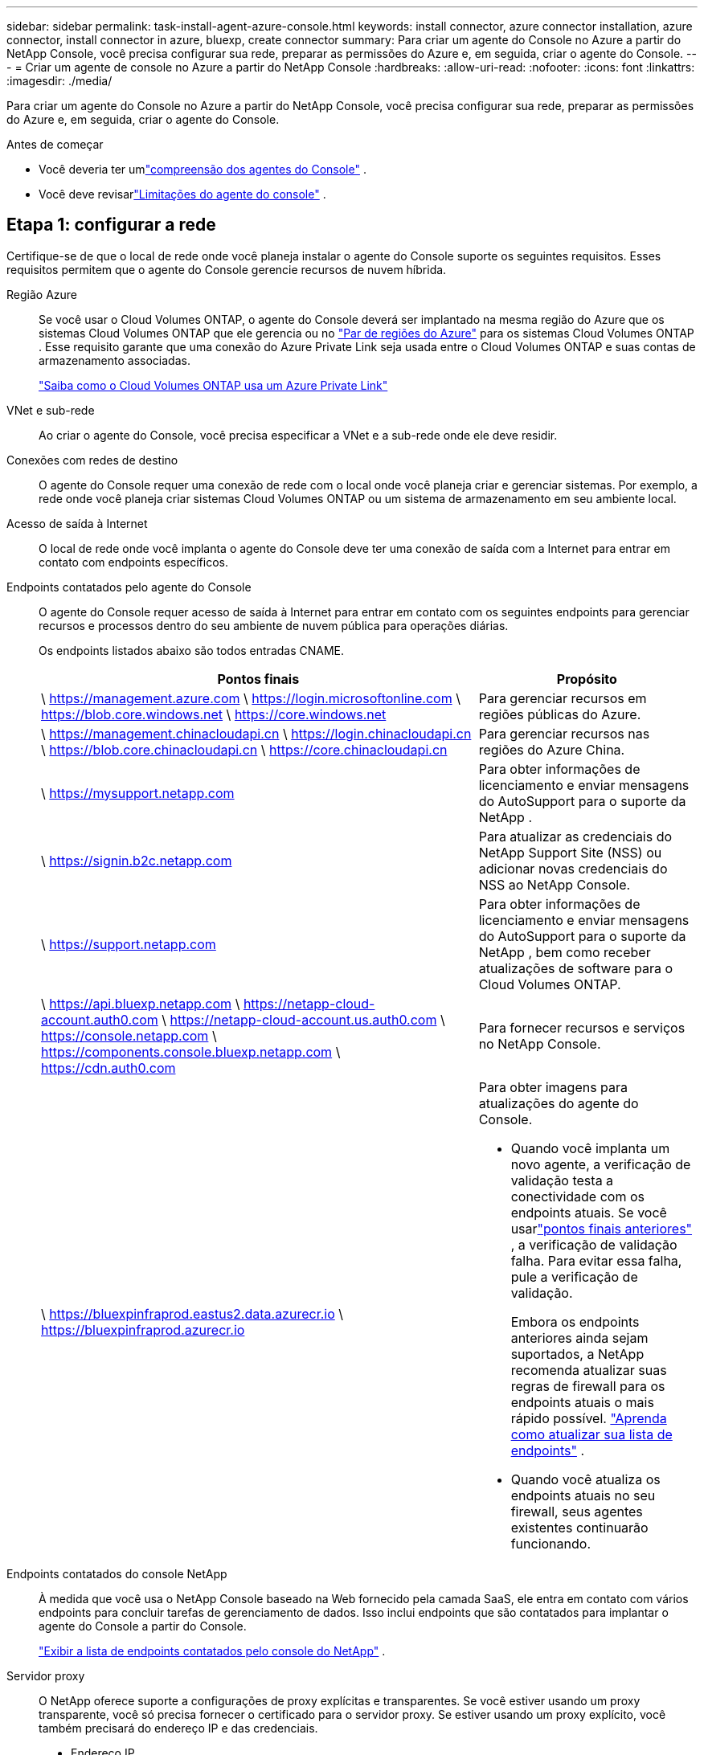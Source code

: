 ---
sidebar: sidebar 
permalink: task-install-agent-azure-console.html 
keywords: install connector, azure connector installation, azure connector, install connector in azure, bluexp, create connector 
summary: Para criar um agente do Console no Azure a partir do NetApp Console, você precisa configurar sua rede, preparar as permissões do Azure e, em seguida, criar o agente do Console. 
---
= Criar um agente de console no Azure a partir do NetApp Console
:hardbreaks:
:allow-uri-read: 
:nofooter: 
:icons: font
:linkattrs: 
:imagesdir: ./media/


[role="lead"]
Para criar um agente do Console no Azure a partir do NetApp Console, você precisa configurar sua rede, preparar as permissões do Azure e, em seguida, criar o agente do Console.

.Antes de começar
* Você deveria ter umlink:concept-agents.html["compreensão dos agentes do Console"] .
* Você deve revisarlink:reference-limitations.html["Limitações do agente do console"] .




== Etapa 1: configurar a rede

Certifique-se de que o local de rede onde você planeja instalar o agente do Console suporte os seguintes requisitos.  Esses requisitos permitem que o agente do Console gerencie recursos de nuvem híbrida.

Região Azure:: Se você usar o Cloud Volumes ONTAP, o agente do Console deverá ser implantado na mesma região do Azure que os sistemas Cloud Volumes ONTAP que ele gerencia ou no https://docs.microsoft.com/en-us/azure/availability-zones/cross-region-replication-azure#azure-cross-region-replication-pairings-for-all-geographies["Par de regiões do Azure"^] para os sistemas Cloud Volumes ONTAP .  Esse requisito garante que uma conexão do Azure Private Link seja usada entre o Cloud Volumes ONTAP e suas contas de armazenamento associadas.
+
--
https://docs.netapp.com/us-en/storage-management-cloud-volumes-ontap/task-enabling-private-link.html["Saiba como o Cloud Volumes ONTAP usa um Azure Private Link"^]

--


VNet e sub-rede:: Ao criar o agente do Console, você precisa especificar a VNet e a sub-rede onde ele deve residir.


Conexões com redes de destino:: O agente do Console requer uma conexão de rede com o local onde você planeja criar e gerenciar sistemas.  Por exemplo, a rede onde você planeja criar sistemas Cloud Volumes ONTAP ou um sistema de armazenamento em seu ambiente local.


Acesso de saída à Internet:: O local de rede onde você implanta o agente do Console deve ter uma conexão de saída com a Internet para entrar em contato com endpoints específicos.


Endpoints contatados pelo agente do Console:: O agente do Console requer acesso de saída à Internet para entrar em contato com os seguintes endpoints para gerenciar recursos e processos dentro do seu ambiente de nuvem pública para operações diárias.
+
--
Os endpoints listados abaixo são todos entradas CNAME.

[cols="2a,1a"]
|===
| Pontos finais | Propósito 


 a| 
\ https://management.azure.com \ https://login.microsoftonline.com \ https://blob.core.windows.net \ https://core.windows.net
 a| 
Para gerenciar recursos em regiões públicas do Azure.



 a| 
\ https://management.chinacloudapi.cn \ https://login.chinacloudapi.cn \ https://blob.core.chinacloudapi.cn \ https://core.chinacloudapi.cn
 a| 
Para gerenciar recursos nas regiões do Azure China.



 a| 
\ https://mysupport.netapp.com
 a| 
Para obter informações de licenciamento e enviar mensagens do AutoSupport para o suporte da NetApp .



 a| 
\ https://signin.b2c.netapp.com
 a| 
Para atualizar as credenciais do NetApp Support Site (NSS) ou adicionar novas credenciais do NSS ao NetApp Console.



 a| 
\ https://support.netapp.com
 a| 
Para obter informações de licenciamento e enviar mensagens do AutoSupport para o suporte da NetApp , bem como receber atualizações de software para o Cloud Volumes ONTAP.



 a| 
\ https://api.bluexp.netapp.com \ https://netapp-cloud-account.auth0.com \ https://netapp-cloud-account.us.auth0.com \ https://console.netapp.com \ https://components.console.bluexp.netapp.com \ https://cdn.auth0.com
 a| 
Para fornecer recursos e serviços no NetApp Console.



 a| 
\ https://bluexpinfraprod.eastus2.data.azurecr.io \ https://bluexpinfraprod.azurecr.io
 a| 
Para obter imagens para atualizações do agente do Console.

* Quando você implanta um novo agente, a verificação de validação testa a conectividade com os endpoints atuais. Se você usarlink:reference-networking-saas-console-previous.html["pontos finais anteriores"] , a verificação de validação falha. Para evitar essa falha, pule a verificação de validação.
+
Embora os endpoints anteriores ainda sejam suportados, a NetApp recomenda atualizar suas regras de firewall para os endpoints atuais o mais rápido possível. link:reference-networking-saas-console-previous.html#update-endpoint-list["Aprenda como atualizar sua lista de endpoints"] .

* Quando você atualiza os endpoints atuais no seu firewall, seus agentes existentes continuarão funcionando.


|===
--


Endpoints contatados do console NetApp:: À medida que você usa o NetApp Console baseado na Web fornecido pela camada SaaS, ele entra em contato com vários endpoints para concluir tarefas de gerenciamento de dados.  Isso inclui endpoints que são contatados para implantar o agente do Console a partir do Console.
+
--
link:reference-networking-saas-console.html["Exibir a lista de endpoints contatados pelo console do NetApp"] .

--


Servidor proxy:: O NetApp oferece suporte a configurações de proxy explícitas e transparentes.  Se você estiver usando um proxy transparente, você só precisa fornecer o certificado para o servidor proxy.  Se estiver usando um proxy explícito, você também precisará do endereço IP e das credenciais.
+
--
* Endereço IP
* Credenciais
* Certificado HTTPS


--


Portos:: Não há tráfego de entrada para o agente do Console, a menos que você o inicie ou se ele for usado como um proxy para enviar mensagens do AutoSupport do Cloud Volumes ONTAP para o Suporte da NetApp .
+
--
* HTTP (80) e HTTPS (443) fornecem acesso à interface de usuário local, que você usará em raras circunstâncias.
* SSH (22) só é necessário se você precisar se conectar ao host para solução de problemas.
* Conexões de entrada pela porta 3128 serão necessárias se você implantar sistemas Cloud Volumes ONTAP em uma sub-rede onde uma conexão de saída com a Internet não esteja disponível.
+
Se os sistemas Cloud Volumes ONTAP não tiverem uma conexão de saída com a Internet para enviar mensagens do AutoSupport , o Console configurará automaticamente esses sistemas para usar um servidor proxy incluído no agente do Console.  O único requisito é garantir que o grupo de segurança do agente do Console permita conexões de entrada pela porta 3128.  Você precisará abrir esta porta depois de implantar o agente do Console.



--


Habilitar NTP:: Se você planeja usar o NetApp Data Classification para verificar suas fontes de dados corporativos, habilite um serviço Network Time Protocol (NTP) no agente do Console e no sistema NetApp Data Classification para que o horário seja sincronizado entre os sistemas. https://docs.netapp.com/us-en/data-services-data-classification/concept-cloud-compliance.html["Saiba mais sobre a classificação de dados da NetApp"^]
+
--
Você precisa implementar esse requisito de rede depois de criar o agente do Console.

--




== Etapa 2: criar uma política de implantação do agente do console (função personalizada)

Você precisa criar uma função personalizada que tenha permissões para implantar o agente do Console no Azure.

Crie uma função personalizada do Azure que você pode atribuir à sua conta do Azure ou a uma entidade de serviço do Microsoft Entra.  O Console é autenticado com o Azure e usa essas permissões para criar a instância do agente do Console em seu nome.

O Console implanta a VM do agente do Console no Azure, habilita um https://docs.microsoft.com/en-us/azure/active-directory/managed-identities-azure-resources/overview["identidade gerenciada atribuída pelo sistema"^] , cria a função necessária e a atribui à VM. link:reference-permissions-azure.html["Revise como o Console usa as permissões"] .

Observe que você pode criar uma função personalizada do Azure usando o portal do Azure, o Azure PowerShell, a CLI do Azure ou a API REST.  As etapas a seguir mostram como criar a função usando a CLI do Azure.  Se preferir usar um método diferente, consulte https://learn.microsoft.com/en-us/azure/role-based-access-control/custom-roles#steps-to-create-a-custom-role["Documentação do Azure"^]

.Passos
. Copie as permissões necessárias para uma nova função personalizada no Azure e salve-as em um arquivo JSON.
+

NOTE: Esta função personalizada contém apenas as permissões necessárias para iniciar a VM do agente do Console no Azure a partir do Console.  Não use esta política para outras situações.  Quando o Console cria o agente do Console, ele aplica um novo conjunto de permissões à VM do agente do Console que permite que o agente do Console gerencie recursos do Azure.

+
[source, json]
----
{
    "Name": "Azure SetupAsService",
    "Actions": [
        "Microsoft.Compute/disks/delete",
        "Microsoft.Compute/disks/read",
        "Microsoft.Compute/disks/write",
        "Microsoft.Compute/locations/operations/read",
        "Microsoft.Compute/operations/read",
        "Microsoft.Compute/virtualMachines/instanceView/read",
        "Microsoft.Compute/virtualMachines/read",
        "Microsoft.Compute/virtualMachines/write",
        "Microsoft.Compute/virtualMachines/delete",
        "Microsoft.Compute/virtualMachines/extensions/write",
        "Microsoft.Compute/virtualMachines/extensions/read",
        "Microsoft.Compute/availabilitySets/read",
        "Microsoft.Network/locations/operationResults/read",
        "Microsoft.Network/locations/operations/read",
        "Microsoft.Network/networkInterfaces/join/action",
        "Microsoft.Network/networkInterfaces/read",
        "Microsoft.Network/networkInterfaces/write",
        "Microsoft.Network/networkInterfaces/delete",
        "Microsoft.Network/networkSecurityGroups/join/action",
        "Microsoft.Network/networkSecurityGroups/read",
        "Microsoft.Network/networkSecurityGroups/write",
        "Microsoft.Network/virtualNetworks/checkIpAddressAvailability/read",
        "Microsoft.Network/virtualNetworks/read",
        "Microsoft.Network/virtualNetworks/subnets/join/action",
        "Microsoft.Network/virtualNetworks/subnets/read",
        "Microsoft.Network/virtualNetworks/subnets/virtualMachines/read",
        "Microsoft.Network/virtualNetworks/virtualMachines/read",
        "Microsoft.Network/publicIPAddresses/write",
        "Microsoft.Network/publicIPAddresses/read",
        "Microsoft.Network/publicIPAddresses/delete",
        "Microsoft.Network/networkSecurityGroups/securityRules/read",
        "Microsoft.Network/networkSecurityGroups/securityRules/write",
        "Microsoft.Network/networkSecurityGroups/securityRules/delete",
        "Microsoft.Network/publicIPAddresses/join/action",
        "Microsoft.Network/locations/virtualNetworkAvailableEndpointServices/read",
        "Microsoft.Network/networkInterfaces/ipConfigurations/read",
        "Microsoft.Resources/deployments/operations/read",
        "Microsoft.Resources/deployments/read",
        "Microsoft.Resources/deployments/delete",
        "Microsoft.Resources/deployments/cancel/action",
        "Microsoft.Resources/deployments/validate/action",
        "Microsoft.Resources/resources/read",
        "Microsoft.Resources/subscriptions/operationresults/read",
        "Microsoft.Resources/subscriptions/resourceGroups/delete",
        "Microsoft.Resources/subscriptions/resourceGroups/read",
        "Microsoft.Resources/subscriptions/resourcegroups/resources/read",
        "Microsoft.Resources/subscriptions/resourceGroups/write",
        "Microsoft.Authorization/roleDefinitions/write",
        "Microsoft.Authorization/roleAssignments/write",
        "Microsoft.MarketplaceOrdering/offertypes/publishers/offers/plans/agreements/read",
        "Microsoft.MarketplaceOrdering/offertypes/publishers/offers/plans/agreements/write",
        "Microsoft.Network/networkSecurityGroups/delete",
        "Microsoft.Storage/storageAccounts/delete",
        "Microsoft.Storage/storageAccounts/write",
        "Microsoft.Resources/deployments/write",
        "Microsoft.Resources/deployments/operationStatuses/read",
        "Microsoft.Authorization/roleAssignments/read"
    ],
    "NotActions": [],
    "AssignableScopes": [],
    "Description": "Azure SetupAsService",
    "IsCustom": "true"
}
----
. Modifique o JSON adicionando sua ID de assinatura do Azure ao escopo atribuível.
+
*Exemplo*

+
[source, json]
----
"AssignableScopes": [
"/subscriptions/d333af45-0d07-4154-943d-c25fbzzzzzzz"
],
----
. Use o arquivo JSON para criar uma função personalizada no Azure.
+
As etapas a seguir descrevem como criar a função usando o Bash no Azure Cloud Shell.

+
.. Começar https://docs.microsoft.com/en-us/azure/cloud-shell/overview["Azure Cloud Shell"^] e escolha o ambiente Bash.
.. Carregue o arquivo JSON.
+
image:screenshot_azure_shell_upload.png["Uma captura de tela do Azure Cloud Shell onde você pode escolher a opção de carregar um arquivo."]

.. Digite o seguinte comando da CLI do Azure:
+
[source, azurecli]
----
az role definition create --role-definition Policy_for_Setup_As_Service_Azure.json
----


+
Agora você tem uma função personalizada chamada _Azure SetupAsService_.  Você pode aplicar essa função personalizada à sua conta de usuário ou a uma entidade de serviço.





== Etapa 3: Configurar autenticação

Ao criar o agente do Console a partir do Console, você precisa fornecer um login que permita que o Console se autentique com o Azure e implante a VM.  Você tem duas opções:

. Sign in com sua conta do Azure quando solicitado.  Esta conta deve ter permissões específicas do Azure.  Esta é a opção padrão.
. Forneça detalhes sobre uma entidade de serviço do Microsoft Entra.  Este principal de serviço também requer permissões específicas.


Siga as etapas para preparar um desses métodos de autenticação para uso com o Console.

[role="tabbed-block"]
====
.Conta do Azure
--
Atribua a função personalizada ao usuário que implantará o agente do Console a partir do Console.

.Passos
. No portal do Azure, abra o serviço *Assinaturas* e selecione a assinatura do usuário.
. Clique em *Controle de acesso (IAM)*.
. Clique em *Adicionar* > *Adicionar atribuição de função* e adicione as permissões:
+
.. Selecione a função *Azure SetupAsService* e clique em *Avançar*.
+

NOTE: Azure SetupAsService é o nome padrão fornecido na política de implantação do agente do Console para o Azure.  Se você escolheu um nome diferente para a função, selecione esse nome.

.. Mantenha *Usuário, grupo ou entidade de serviço* selecionado.
.. Clique em *Selecionar membros*, escolha sua conta de usuário e clique em *Selecionar*.
.. Clique em *Avançar*.
.. Clique em *Revisar + atribuir*.




--
.Diretor de serviço
--
Em vez de fazer login com sua conta do Azure, você pode fornecer ao Console as credenciais de uma entidade de serviço do Azure que tenha as permissões necessárias.

Crie e configure uma entidade de serviço no Microsoft Entra ID e obtenha as credenciais do Azure necessárias para o Console.

.Crie um aplicativo Microsoft Entra para controle de acesso baseado em função
. Verifique se você tem permissões no Azure para criar um aplicativo do Active Directory e atribuir o aplicativo a uma função.
+
Para mais detalhes, consulte https://docs.microsoft.com/en-us/azure/active-directory/develop/howto-create-service-principal-portal#required-permissions/["Documentação do Microsoft Azure: Permissões necessárias"^]

. No portal do Azure, abra o serviço *Microsoft Entra ID*.
+
image:screenshot_azure_ad.png["Mostra o serviço do Active Directory no Microsoft Azure."]

. No menu, selecione *Registros de aplicativos*.
. Selecione *Novo registro*.
. Especifique detalhes sobre o aplicativo:
+
** *Nome*: Digite um nome para o aplicativo.
** *Tipo de conta*: Selecione um tipo de conta (qualquer um funcionará com o NetApp Console).
** *URI de redirecionamento*: Você pode deixar este campo em branco.


. Selecione *Registrar*.
+
Você criou o aplicativo AD e a entidade de serviço.



.Atribuir a função personalizada ao aplicativo
. No portal do Azure, abra o serviço *Assinaturas*.
. Selecione a assinatura.
. Clique em *Controle de acesso (IAM) > Adicionar > Adicionar atribuição de função*.
. Na guia *Função*, selecione a função *Operador de console* e clique em *Avançar*.
. Na aba *Membros*, complete os seguintes passos:
+
.. Mantenha *Usuário, grupo ou entidade de serviço* selecionado.
.. Clique em *Selecionar membros*.
+
image:screenshot-azure-service-principal-role.png["Uma captura de tela do portal do Azure que mostra a página Membros ao adicionar uma função a um aplicativo."]

.. Pesquise o nome do aplicativo.
+
Aqui está um exemplo:

+
image:screenshot_azure_service_principal_role.png["Uma captura de tela do portal do Azure que mostra o formulário Adicionar atribuição de função no portal do Azure."]

.. Selecione o aplicativo e clique em *Selecionar*.
.. Clique em *Avançar*.


. Clique em *Revisar + atribuir*.
+
O principal de serviço agora tem as permissões necessárias do Azure para implantar o agente do Console.

+
Se você quiser gerenciar recursos em várias assinaturas do Azure, deverá vincular a entidade de serviço a cada uma dessas assinaturas.  Por exemplo, o Console permite que você selecione a assinatura que deseja usar ao implantar o Cloud Volumes ONTAP.



.Adicionar permissões da API de Gerenciamento de Serviços do Windows Azure
. No serviço *Microsoft Entra ID*, selecione *Registros de aplicativos* e selecione o aplicativo.
. Selecione *Permissões de API > Adicionar uma permissão*.
. Em *APIs da Microsoft*, selecione *Azure Service Management*.
+
image:screenshot_azure_service_mgmt_apis.gif["Uma captura de tela do portal do Azure que mostra as permissões da API de Gerenciamento de Serviços do Azure."]

. Selecione *Acessar o Gerenciamento de Serviços do Azure como usuários da organização* e, em seguida, selecione *Adicionar permissões*.
+
image:screenshot_azure_service_mgmt_apis_add.gif["Uma captura de tela do portal do Azure que mostra a adição das APIs de Gerenciamento de Serviços do Azure."]



.Obtenha o ID do aplicativo e o ID do diretório para o aplicativo
. No serviço *Microsoft Entra ID*, selecione *Registros de aplicativos* e selecione o aplicativo.
. Copie o *ID do aplicativo (cliente)* e o *ID do diretório (locatário)*.
+
image:screenshot_azure_app_ids.gif["Uma captura de tela que mostra o ID do aplicativo (cliente) e o ID do diretório (locatário) para um aplicativo no Microsoft Entra IDy."]

+
Ao adicionar a conta do Azure ao Console, você precisa fornecer o ID do aplicativo (cliente) e o ID do diretório (locatário) para o aplicativo.  O Console usa os IDs para fazer login programaticamente.



.Criar um segredo do cliente
. Abra o serviço *Microsoft Entra ID*.
. Selecione *Registros de aplicativos* e selecione seu aplicativo.
. Selecione *Certificados e segredos > Novo segredo do cliente*.
. Forneça uma descrição do segredo e uma duração.
. Selecione *Adicionar*.
. Copie o valor do segredo do cliente.
+
image:screenshot_azure_client_secret.gif["Uma captura de tela do portal do Azure que mostra um segredo do cliente para a entidade de serviço do Microsoft Entra."]



.Resultado
Seu principal serviço agora está configurado e você deve ter copiado o ID do aplicativo (cliente), o ID do diretório (locatário) e o valor do segredo do cliente.  Você precisa inserir essas informações no Console ao criar o agente do Console.

--
====


== Etapa 4: criar o agente do console

Crie o agente do Console diretamente do NetApp Console.

.Sobre esta tarefa
* A criação do agente do Console a partir do Console implanta uma máquina virtual no Azure usando uma configuração padrão.  Não mude para uma instância de VM menor com menos CPUs ou menos RAM depois de criar o agente do Console. link:reference-agent-default-config.html["Saiba mais sobre a configuração padrão do agente do Console"] .
* Quando o Console implanta o agente do Console, ele cria uma função personalizada e a atribui à VM do agente do Console.  Esta função inclui permissões que permitem ao agente do Console gerenciar recursos do Azure.  Você precisa garantir que a função seja mantida atualizada à medida que novas permissões forem adicionadas em versões subsequentes. link:reference-permissions-azure.html["Saiba mais sobre a função personalizada do agente do Console"] .


.Antes de começar
Você deve ter o seguinte:

* Uma assinatura do Azure.
* Uma VNet e uma sub-rede na região do Azure de sua escolha.
* Detalhes sobre um servidor proxy, caso sua organização exija um proxy para todo o tráfego de saída da Internet:
+
** Endereço IP
** Credenciais
** Certificado HTTPS


* Uma chave pública SSH, se você quiser usar esse método de autenticação para a máquina virtual do agente do Console.  A outra opção para o método de autenticação é usar uma senha.
+
https://learn.microsoft.com/en-us/azure/virtual-machines/linux-vm-connect?tabs=Linux["Saiba mais sobre como se conectar a uma VM Linux no Azure"^]

* Se você não quiser que o Console crie automaticamente uma função do Azure para o agente do Console, será necessário criar sua próprialink:reference-permissions-azure.html["usando a política nesta página"] .
+
Essas permissões são para a própria instância do agente do Console.  É um conjunto diferente de permissões do que você configurou anteriormente para implantar a VM do agente do Console.



.Passos
. Selecione *Administração > Agentes*.
. Na página *Visão geral*, selecione *Implantar agente > Azure*
. Na página *Revisão*, revise os requisitos para implantar um agente.  Esses requisitos também estão detalhados acima nesta página.
. Na página *Autenticação de Máquina Virtual*, selecione a opção de autenticação que corresponde à forma como você configura as permissões do Azure:
+
** Selecione *Fazer login* para fazer login na sua conta da Microsoft, que deve ter as permissões necessárias.
+
O formulário é de propriedade e hospedado pela Microsoft.  Suas credenciais não são fornecidas à NetApp.

+

TIP: Se você já estiver conectado a uma conta do Azure, o Console usará essa conta automaticamente.  Se você tiver várias contas, talvez seja necessário sair primeiro para garantir que está usando a conta correta.

** Selecione *Principal do serviço do Active Directory* para inserir informações sobre o principal do serviço do Microsoft Entra que concede as permissões necessárias:
+
*** ID do aplicativo (cliente)
*** ID do diretório (inquilino)
*** Segredo do cliente




+
<<Etapa 3: Configurar autenticação,Aprenda como obter esses valores para um principal de serviço>> .

. Na página *Autenticação de Máquina Virtual*, escolha uma assinatura do Azure, um local, um novo grupo de recursos ou um grupo de recursos existente e, em seguida, escolha um método de autenticação para a máquina virtual do agente do Console que você está criando.
+
O método de autenticação para a máquina virtual pode ser uma senha ou uma chave pública SSH.

+
https://learn.microsoft.com/en-us/azure/virtual-machines/linux-vm-connect?tabs=Linux["Saiba mais sobre como se conectar a uma VM Linux no Azure"^]

. Na página *Detalhes*, insira um nome para a instância, especifique as tags e escolha se deseja que o Console crie uma nova função que tenha as permissões necessárias ou se deseja selecionar uma função existente que você configurou comlink:reference-permissions-azure.html["as permissões necessárias"] .
+
Observe que você pode escolher as assinaturas do Azure associadas a essa função.  Cada assinatura escolhida fornece ao agente do Console permissões para gerenciar recursos nessa assinatura (por exemplo, Cloud Volumes ONTAP).

. Na página *Rede*, escolha uma VNet e uma sub-rede, se deseja habilitar um endereço IP público e, opcionalmente, especifique uma configuração de proxy.
+
** Na página *Grupo de segurança*, escolha se deseja criar um novo grupo de segurança ou se deseja selecionar um grupo de segurança existente que permita as regras de entrada e saída necessárias.
+
link:reference-ports-azure.html["Exibir regras de grupo de segurança para o Azure"] .



. Revise suas seleções para verificar se sua configuração está correta.
+
.. A caixa de seleção *Validar configuração do agente* é marcada por padrão para que o Console valide os requisitos de conectividade de rede quando você implantar.  Se o Console não conseguir implantar o agente, ele fornecerá um relatório para ajudar você a solucionar o problema.  Se a implantação for bem-sucedida, nenhum relatório será fornecido.


+
[]
====
Se você ainda estiver usando olink:reference-networking-saas-console-previous.html["pontos finais anteriores"] usado para atualizações de agentes, a validação falha com um erro.  Para evitar isso, desmarque a caixa de seleção para pular a verificação de validação.

====
. Selecione *Adicionar*.
+
O Console prepara a instância em cerca de 10 minutos.  Permaneça na página até que o processo seja concluído.



.Resultado
Após a conclusão do processo, o agente do Console estará disponível para uso no Console.


NOTE: Se a implantação falhar, você poderá baixar um relatório e logs do Console para ajudar a corrigir os problemas.link:task-troubleshoot-agent.html#troubleshoot-installation["Aprenda a solucionar problemas de instalação."]

Se você tiver armazenamento de Blobs do Azure na mesma assinatura do Azure em que criou o agente do Console, verá um sistema de armazenamento de Blobs do Azure aparecer na página *Sistemas* automaticamente. https://docs.netapp.com/us-en/bluexp-blob-storage/index.html["Aprenda a gerenciar o armazenamento de Blobs do Azure no NetApp Console"^]
